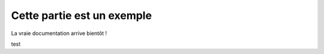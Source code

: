 Cette partie est un exemple
===========================

La vraie documentation arrive bientôt !

test
